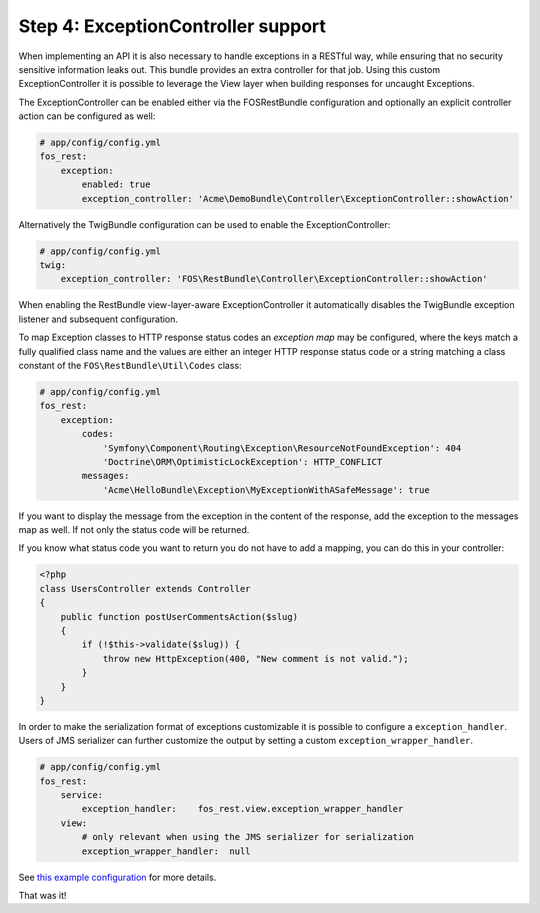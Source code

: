 Step 4: ExceptionController support
===================================

When implementing an API it is also necessary to handle exceptions in a RESTful
way, while ensuring that no security sensitive information leaks out. This
bundle provides an extra controller for that job. Using this custom
ExceptionController it is possible to leverage the View layer when building
responses for uncaught Exceptions.

The ExceptionController can be enabled either via the FOSRestBundle
configuration and optionally an explicit controller action can be configured as
well:

.. code-block:: yaml

    # app/config/config.yml
    fos_rest:
        exception:
            enabled: true
            exception_controller: 'Acme\DemoBundle\Controller\ExceptionController::showAction'

Alternatively the TwigBundle configuration can be used to enable the ExceptionController:

.. code-block:: yaml

    # app/config/config.yml
    twig:
        exception_controller: 'FOS\RestBundle\Controller\ExceptionController::showAction'

When enabling the RestBundle view-layer-aware ExceptionController it automatically
disables the TwigBundle exception listener and subsequent configuration.

To map Exception classes to HTTP response status codes an *exception map* may
be configured, where the keys match a fully qualified class name and the values
are either an integer HTTP response status code or a string matching a class
constant of the ``FOS\RestBundle\Util\Codes`` class:

.. code-block:: yaml

    # app/config/config.yml
    fos_rest:
        exception:
            codes:
                'Symfony\Component\Routing\Exception\ResourceNotFoundException': 404
                'Doctrine\ORM\OptimisticLockException': HTTP_CONFLICT
            messages:
                'Acme\HelloBundle\Exception\MyExceptionWithASafeMessage': true

If you want to display the message from the exception in the content of the
response, add the exception to the messages map as well. If not only the status
code will be returned.

If you know what status code you want to return you do not have to add a
mapping, you can do this in your controller:

.. code-block:: php

    <?php
    class UsersController extends Controller
    {
        public function postUserCommentsAction($slug)
        {
            if (!$this->validate($slug)) {
                throw new HttpException(400, "New comment is not valid.");
            }
        }
    }

In order to make the serialization format of exceptions customizable it is possible to
configure a ``exception_handler``. Users of JMS serializer can further customize the output
by setting a custom ``exception_wrapper_handler``.

.. code-block:: yaml

    # app/config/config.yml
    fos_rest:
        service:
            exception_handler:    fos_rest.view.exception_wrapper_handler
        view:
            # only relevant when using the JMS serializer for serialization
            exception_wrapper_handler:  null


See `this example configuration`_ for more details.

That was it!

.. _`this example configuration`: https://github.com/liip-forks/symfony-standard/blob/techtalk/app/config/config.yml

